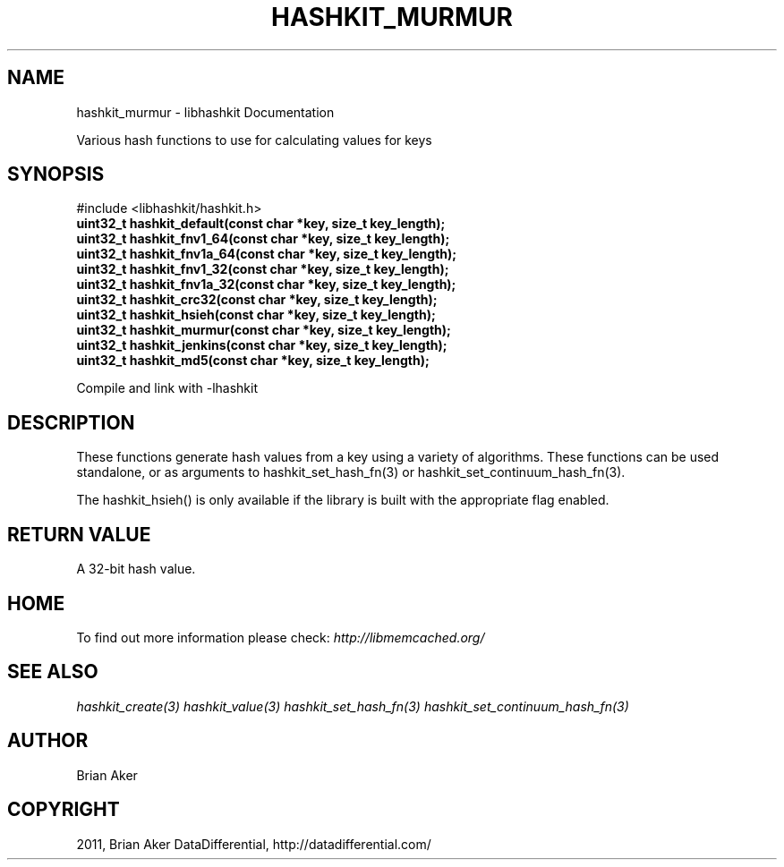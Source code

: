 .TH "HASHKIT_MURMUR" "3" "July 21, 2011" "0.51" "libmemcached"
.SH NAME
hashkit_murmur \- libhashkit Documentation
.
.nr rst2man-indent-level 0
.
.de1 rstReportMargin
\\$1 \\n[an-margin]
level \\n[rst2man-indent-level]
level margin: \\n[rst2man-indent\\n[rst2man-indent-level]]
-
\\n[rst2man-indent0]
\\n[rst2man-indent1]
\\n[rst2man-indent2]
..
.de1 INDENT
.\" .rstReportMargin pre:
. RS \\$1
. nr rst2man-indent\\n[rst2man-indent-level] \\n[an-margin]
. nr rst2man-indent-level +1
.\" .rstReportMargin post:
..
.de UNINDENT
. RE
.\" indent \\n[an-margin]
.\" old: \\n[rst2man-indent\\n[rst2man-indent-level]]
.nr rst2man-indent-level -1
.\" new: \\n[rst2man-indent\\n[rst2man-indent-level]]
.in \\n[rst2man-indent\\n[rst2man-indent-level]]u
..
.\" Man page generated from reStructeredText.
.
.sp
Various hash functions to use for calculating values for keys
.SH SYNOPSIS
.sp
#include <libhashkit/hashkit.h>
.INDENT 0.0
.TP
.B uint32_t hashkit_default(const char *key, size_t key_length);
.UNINDENT
.INDENT 0.0
.TP
.B uint32_t hashkit_fnv1_64(const char *key, size_t key_length);
.UNINDENT
.INDENT 0.0
.TP
.B uint32_t hashkit_fnv1a_64(const char *key, size_t key_length);
.UNINDENT
.INDENT 0.0
.TP
.B uint32_t hashkit_fnv1_32(const char *key, size_t key_length);
.UNINDENT
.INDENT 0.0
.TP
.B uint32_t hashkit_fnv1a_32(const char *key, size_t key_length);
.UNINDENT
.INDENT 0.0
.TP
.B uint32_t hashkit_crc32(const char *key, size_t key_length);
.UNINDENT
.INDENT 0.0
.TP
.B uint32_t hashkit_hsieh(const char *key, size_t key_length);
.UNINDENT
.INDENT 0.0
.TP
.B uint32_t hashkit_murmur(const char *key, size_t key_length);
.UNINDENT
.INDENT 0.0
.TP
.B uint32_t hashkit_jenkins(const char *key, size_t key_length);
.UNINDENT
.INDENT 0.0
.TP
.B uint32_t hashkit_md5(const char *key, size_t key_length);
.UNINDENT
.sp
Compile and link with \-lhashkit
.SH DESCRIPTION
.sp
These functions generate hash values from a key using a variety of
algorithms. These functions can be used standalone, or as arguments
to hashkit_set_hash_fn(3) or hashkit_set_continuum_hash_fn(3).
.sp
The hashkit_hsieh() is only available if the library is built with
the appropriate flag enabled.
.SH RETURN VALUE
.sp
A 32\-bit hash value.
.SH HOME
.sp
To find out more information please check:
\fI\%http://libmemcached.org/\fP
.SH SEE ALSO
.sp
\fIhashkit_create(3)\fP \fIhashkit_value(3)\fP \fIhashkit_set_hash_fn(3)\fP \fIhashkit_set_continuum_hash_fn(3)\fP
.SH AUTHOR
Brian Aker
.SH COPYRIGHT
2011, Brian Aker DataDifferential, http://datadifferential.com/
.\" Generated by docutils manpage writer.
.\" 
.
